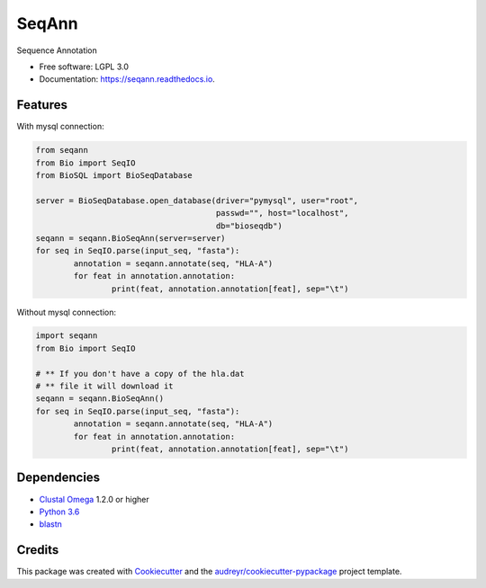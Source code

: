 ===============================
SeqAnn
===============================


.. image:: https://img.shields.io/pypi/v/seqann.svg
        :target: https://pypi.python.org/pypi/seqann

.. image:: https://img.shields.io/travis/nmdp-bioinformatics/seqann.svg
        :target: https://travis-ci.org/nmdp-bioinformatics/seqann

.. image:: https://readthedocs.org/projects/seqann/badge/?version=latest
        :target: https://seqann.readthedocs.io/en/latest/?badge=latest
        :alt: Documentation Status

.. image:: https://pyup.io/repos/github/nmdp-bioinformatics/gfe/shield.svg
     :target: https://pyup.io/repos/github/nmdp-bioinformatics/seqann/
     :alt: Updates


Sequence Annotation


* Free software: LGPL 3.0
* Documentation: https://seqann.readthedocs.io.


Features
--------

With mysql connection:

.. code-block:: python3

	from seqann
	from Bio import SeqIO
	from BioSQL import BioSeqDatabase

	server = BioSeqDatabase.open_database(driver="pymysql", user="root",
	                                      passwd="", host="localhost",
	                                      db="bioseqdb")
	seqann = seqann.BioSeqAnn(server=server)
	for seq in SeqIO.parse(input_seq, "fasta"):
		annotation = seqann.annotate(seq, "HLA-A")
		for feat in annotation.annotation:
			print(feat, annotation.annotation[feat], sep="\t")


Without mysql connection:

.. code-block:: python3

	import seqann
	from Bio import SeqIO

	# ** If you don't have a copy of the hla.dat
	# ** file it will download it
	seqann = seqann.BioSeqAnn()
	for seq in SeqIO.parse(input_seq, "fasta"):
		annotation = seqann.annotate(seq, "HLA-A")
		for feat in annotation.annotation:
			print(feat, annotation.annotation[feat], sep="\t")


Dependencies
------------
* `Clustal Omega`_ 1.2.0 or higher
* `Python 3.6`_
* blastn_

Credits
---------

This package was created with Cookiecutter_ and the `audreyr/cookiecutter-pypackage`_ project template.

.. _`Python 3.6`: https://www.python.org/downloads
.. _`Clustal Omega`: http://www.clustal.org/omega/
.. _blastn: https://blast.ncbi.nlm.nih.gov/Blast.cgi?PAGE_TYPE=BlastDocs&DOC_TYPE=Download
.. _Cookiecutter: https://github.com/audreyr/cookiecutter
.. _`audreyr/cookiecutter-pypackage`: https://github.com/audreyr/cookiecutter-pypackage

